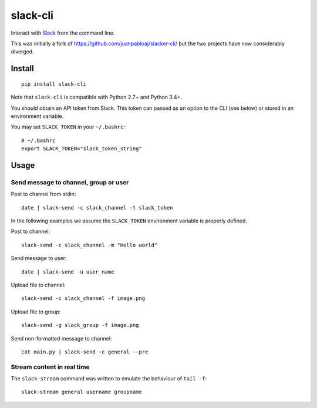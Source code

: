 =========
slack-cli
=========

Interact with `Slack <https://slack.com/>`_ from the command line.

This was initially a fork of https://github.com/juanpabloaj/slacker-cli/ but
the two projects have now considerably diverged.

Install
=======

::

    pip install slack-cli

Note that ``slack-cli`` is compatible with Python 2.7+ and Python 3.4+.

You should obtain an API token from Slack. This token can passed as an option
to the CLI (see below) or stored in an environment variable.

You may set ``SLACK_TOKEN`` in your ``~/.bashrc``::

    # ~/.bashrc
    export SLACK_TOKEN="slack_token_string"


Usage
=====

Send message to channel, group or user
--------------------------------------

Post to channel from stdin::

    date | slack-send -c slack_channel -t slack_token

In the following examples we assume the ``SLACK_TOKEN`` environment variable is
properly defined.

Post to channel::

    slack-send -c slack_channel -m "Hello world"

Send message to user::

    date | slack-send -u user_name

Upload file to channel::

    slack-send -c slack_channel -f image.png

Upload file to group::

    slack-send -g slack_group -f image.png

Send non-formatted message to channel::

    cat main.py | slack-send -c general --pre

Stream content in real time
---------------------------

The ``slack-stream`` command was written to emulate the behaviour of ``tail
-f``::

    slack-stream general username groupname

